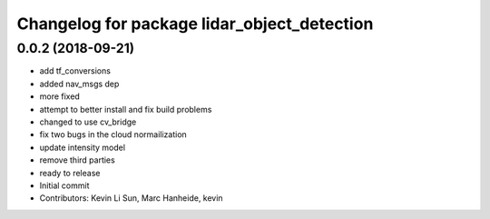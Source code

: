 ^^^^^^^^^^^^^^^^^^^^^^^^^^^^^^^^^^^^^^^^^^^^
Changelog for package lidar_object_detection
^^^^^^^^^^^^^^^^^^^^^^^^^^^^^^^^^^^^^^^^^^^^

0.0.2 (2018-09-21)
------------------
* add tf_conversions
* added nav_msgs dep
* more fixed
* attempt to better install and fix build problems
* changed to use cv_bridge
* fix two bugs in the cloud normailization
* update intensity model
* remove third parties
* ready to release
* Initial commit
* Contributors: Kevin Li Sun, Marc Hanheide, kevin
